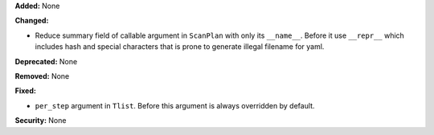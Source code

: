 **Added:** None

**Changed:**

* Reduce summary field of callable argument in ``ScanPlan`` with only
  its ``__name__``. Before it use ``__repr__`` which includes hash and
  special characters that is prone to generate illegal filename for yaml.

**Deprecated:** None

**Removed:** None

**Fixed:**

* ``per_step`` argument in ``Tlist``. Before this argument is always
  overridden by default.

**Security:** None
